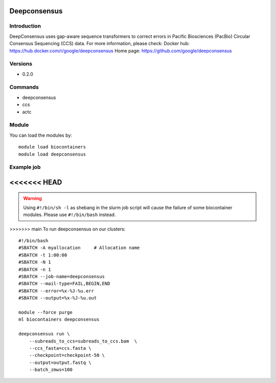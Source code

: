 .. _backbone-label:

Deepconsensus
==============================

Introduction
~~~~~~~~
DeepConsensus uses gap-aware sequence transformers to correct errors in Pacific Biosciences (PacBio) Circular Consensus Sequencing (CCS) data.
For more information, please check:
Docker hub: https://hub.docker.com/r/google/deepconsensus 
Home page: https://github.com/google/deepconsensus

Versions
~~~~~~~~
- 0.2.0

Commands
~~~~~~~
- deepconsensus
- ccs
- actc

Module
~~~~~~~~
You can load the modules by::

    module load biocontainers
    module load deepconsensus

Example job
~~~~~
<<<<<<< HEAD
=======
.. warning::
    Using ``#!/bin/sh -l`` as shebang in the slurm job script will cause the failure of some biocontainer modules. Please use ``#!/bin/bash`` instead.

>>>>>>> main
To run deepconsensus on our clusters::

    #!/bin/bash
    #SBATCH -A myallocation     # Allocation name
    #SBATCH -t 1:00:00
    #SBATCH -N 1
    #SBATCH -n 1
    #SBATCH --job-name=deepconsensus
    #SBATCH --mail-type=FAIL,BEGIN,END
    #SBATCH --error=%x-%J-%u.err
    #SBATCH --output=%x-%J-%u.out

    module --force purge
    ml biocontainers deepconsensus

    deepconsensus run \
        --subreads_to_ccs=subreads_to_ccs.bam  \
        --ccs_fasta=ccs.fasta \
        --checkpoint=checkpoint-50 \
        --output=output.fastq \
        --batch_zmws=100
